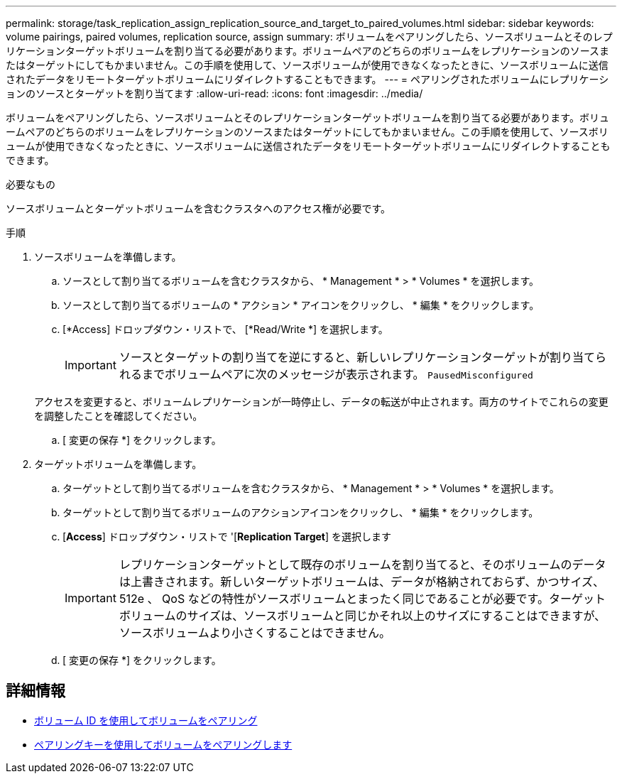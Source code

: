 ---
permalink: storage/task_replication_assign_replication_source_and_target_to_paired_volumes.html 
sidebar: sidebar 
keywords: volume pairings, paired volumes, replication source, assign 
summary: ボリュームをペアリングしたら、ソースボリュームとそのレプリケーションターゲットボリュームを割り当てる必要があります。ボリュームペアのどちらのボリュームをレプリケーションのソースまたはターゲットにしてもかまいません。この手順を使用して、ソースボリュームが使用できなくなったときに、ソースボリュームに送信されたデータをリモートターゲットボリュームにリダイレクトすることもできます。 
---
= ペアリングされたボリュームにレプリケーションのソースとターゲットを割り当てます
:allow-uri-read: 
:icons: font
:imagesdir: ../media/


[role="lead"]
ボリュームをペアリングしたら、ソースボリュームとそのレプリケーションターゲットボリュームを割り当てる必要があります。ボリュームペアのどちらのボリュームをレプリケーションのソースまたはターゲットにしてもかまいません。この手順を使用して、ソースボリュームが使用できなくなったときに、ソースボリュームに送信されたデータをリモートターゲットボリュームにリダイレクトすることもできます。

.必要なもの
ソースボリュームとターゲットボリュームを含むクラスタへのアクセス権が必要です。

.手順
. ソースボリュームを準備します。
+
.. ソースとして割り当てるボリュームを含むクラスタから、 * Management * > * Volumes * を選択します。
.. ソースとして割り当てるボリュームの * アクション * アイコンをクリックし、 * 編集 * をクリックします。
.. [*Access] ドロップダウン・リストで、 [*Read/Write *] を選択します。
+

IMPORTANT: ソースとターゲットの割り当てを逆にすると、新しいレプリケーションターゲットが割り当てられるまでボリュームペアに次のメッセージが表示されます。 `PausedMisconfigured`

+
アクセスを変更すると、ボリュームレプリケーションが一時停止し、データの転送が中止されます。両方のサイトでこれらの変更を調整したことを確認してください。

.. [ 変更の保存 *] をクリックします。


. ターゲットボリュームを準備します。
+
.. ターゲットとして割り当てるボリュームを含むクラスタから、 * Management * > * Volumes * を選択します。
.. ターゲットとして割り当てるボリュームのアクションアイコンをクリックし、 * 編集 * をクリックします。
.. [*Access*] ドロップダウン・リストで '[*Replication Target*] を選択します
+

IMPORTANT: レプリケーションターゲットとして既存のボリュームを割り当てると、そのボリュームのデータは上書きされます。新しいターゲットボリュームは、データが格納されておらず、かつサイズ、 512e 、 QoS などの特性がソースボリュームとまったく同じであることが必要です。ターゲットボリュームのサイズは、ソースボリュームと同じかそれ以上のサイズにすることはできますが、ソースボリュームより小さくすることはできません。

.. [ 変更の保存 *] をクリックします。






== 詳細情報

* xref:task_replication_pair_volumes_using_a_volume_id.adoc[ボリューム ID を使用してボリュームをペアリング]
* xref:task_replication_pair_volumes_using_a_pairing_key.adoc[ペアリングキーを使用してボリュームをペアリングします]

